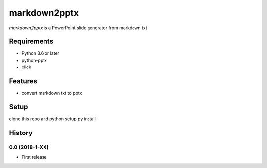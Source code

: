 =============
markdown2pptx
=============

`markdown2pptx` is a PowerPoint slide generator from markdown txt

Requirements
------------
* Python 3.6 or later
* python-pptx
* click

Features
--------
* convert markdown txt to pptx

Setup
-----
clone this repo and python setup.py install


History
-------

0.0 (2018-1-XX)
~~~~~~~~~~~~~~~~~~
* First release
